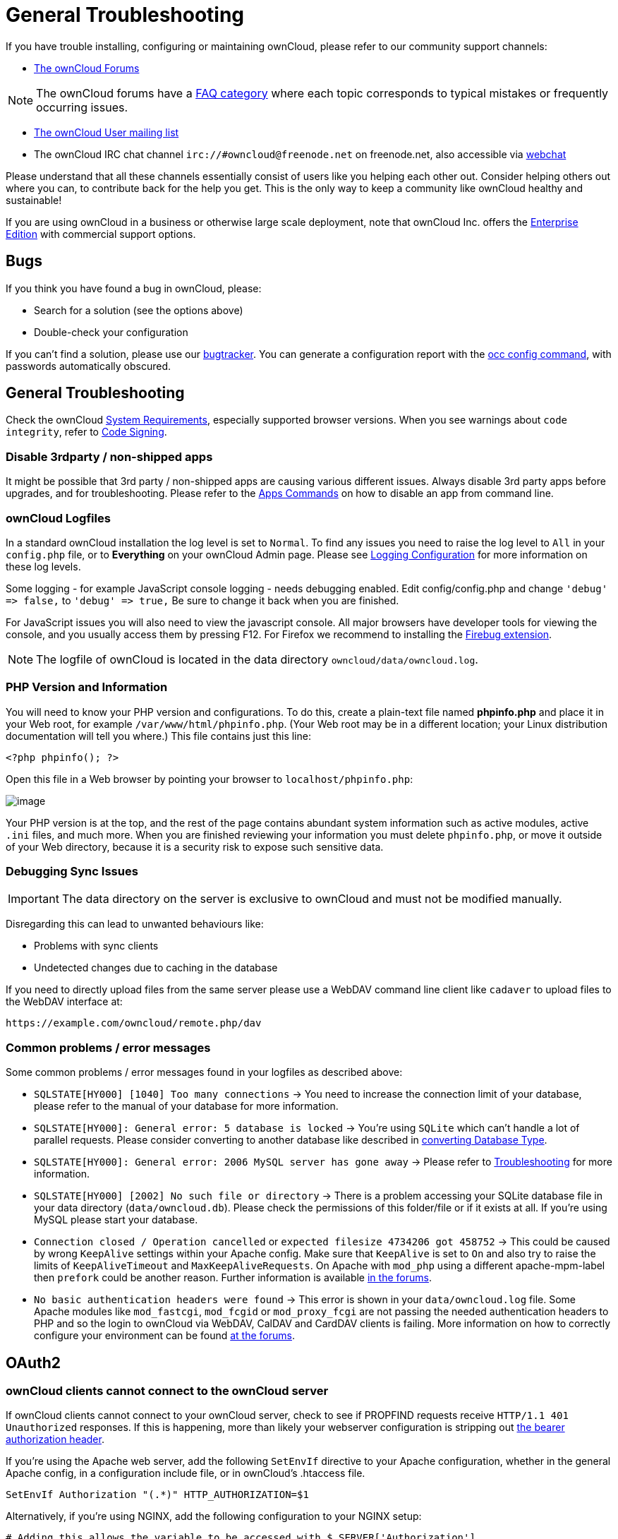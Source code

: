 General Troubleshooting
=======================

If you have trouble installing, configuring or maintaining ownCloud,
please refer to our community support channels:

* https://central.owncloud.org[The ownCloud Forums]

NOTE: The ownCloud forums have a https://owncloud.org/faq/[FAQ category] where each topic corresponds to typical mistakes or frequently occurring issues.

* https://mailman.owncloud.org/mailman/listinfo/user[The ownCloud User
mailing list]
* The ownCloud IRC chat channel `irc://#owncloud@freenode.net` on
freenode.net, also accessible via
http://webchat.freenode.net/?channels=owncloud[webchat]

Please understand that all these channels essentially consist of users
like you helping each other out. Consider helping others out where you
can, to contribute back for the help you get. This is the only way to
keep a community like ownCloud healthy and sustainable!

If you are using ownCloud in a business or otherwise large scale
deployment, note that ownCloud Inc. offers the
https://owncloud.com/lp/community-or-enterprise/[Enterprise Edition]
with commercial support options.

[[bugs]]
Bugs
----

If you think you have found a bug in ownCloud, please:

* Search for a solution (see the options above)
* Double-check your configuration

If you can’t find a solution, please use our https://doc.owncloud.org/server/latest/developer_manual/bugtracker/index.html[bugtracker].
You can generate a configuration report with the xref:configuration/server/occ_command.adoc#config-command[occ config command], with passwords automatically obscured.

[[general-troubleshooting-1]]
General Troubleshooting
-----------------------

Check the ownCloud xref:installation/system_requirements.adoc[System Requirements], especially supported browser versions.
When you see warnings about `code integrity`, refer to xref:issues/code_signing.adoc[Code Signing].

[[disable-3rdparty-non-shipped-apps]]
Disable 3rdparty / non-shipped apps
~~~~~~~~~~~~~~~~~~~~~~~~~~~~~~~~~~~

It might be possible that 3rd party / non-shipped apps are causing various different issues. 
Always disable 3rd party apps before upgrades, and for troubleshooting. 
Please refer to the xref:configuration/server/occ_command.adoc#apps-command[Apps Commands] on how to disable an app from command line.

[[owncloud-logfiles]]
ownCloud Logfiles
~~~~~~~~~~~~~~~~~

In a standard ownCloud installation the log level is set to `Normal`. 
To find any issues you need to raise the log level to `All` in your `config.php` file, or to *Everything* on your ownCloud Admin page.
Please see xref:configuration/server/logging_configuration.adoc[Logging Configuration] for more information on these log levels.

Some logging - for example JavaScript console logging - needs debugging
enabled. Edit config/config.php and change `'debug' => false,` to
`'debug' => true,` Be sure to change it back when you are finished.

For JavaScript issues you will also need to view the javascript console.
All major browsers have developer tools for viewing the console, and you
usually access them by pressing F12. For Firefox we recommend to
installing the https://getfirebug.com/[Firebug extension].

NOTE: The logfile of ownCloud is located in the data directory `owncloud/data/owncloud.log`.

[[php-version-and-information]]
PHP Version and Information
~~~~~~~~~~~~~~~~~~~~~~~~~~~

You will need to know your PHP version and configurations. To do this,
create a plain-text file named *phpinfo.php* and place it in your Web
root, for example `/var/www/html/phpinfo.php`. (Your Web root may be in
a different location; your Linux distribution documentation will tell
you where.) This file contains just this line:

....
<?php phpinfo(); ?>
....

Open this file in a Web browser by pointing your browser to
`localhost/phpinfo.php`:

image:/owncloud-docs/_images/phpinfo.png[image]

Your PHP version is at the top, and the rest of the page contains
abundant system information such as active modules, active `.ini` files,
and much more. When you are finished reviewing your information you must
delete `phpinfo.php`, or move it outside of your Web directory, because
it is a security risk to expose such sensitive data.

[[debugging-sync-issues]]
Debugging Sync Issues
~~~~~~~~~~~~~~~~~~~~~

IMPORTANT: The data directory on the server is exclusive to ownCloud and must not be modified manually.

Disregarding this can lead to unwanted behaviours like:

* Problems with sync clients
* Undetected changes due to caching in the database

If you need to directly upload files from the same server please use a
WebDAV command line client like `cadaver` to upload files to the WebDAV
interface at:

`https://example.com/owncloud/remote.php/dav`

[[common-problems-error-messages]]
Common problems / error messages
~~~~~~~~~~~~~~~~~~~~~~~~~~~~~~~~

Some common problems / error messages found in your logfiles as
described above:

* `SQLSTATE[HY000] [1040] Too many connections` -> You need to increase the connection limit of your database, please refer to the manual of your database for more information.
* `SQLSTATE[HY000]: General error: 5 database is locked` -> You’re using `SQLite` which can’t handle a lot of parallel requests. Please consider converting to another database like described in xref:configuration/database/db_conversion.adoc[converting Database Type].
* `SQLSTATE[HY000]: General error: 2006 MySQL server has gone away` -> Please refer to xref:configuration/database/linux_database_configuration.adoc#troubleshooting[Troubleshooting] for more information.
* `SQLSTATE[HY000] [2002] No such file or directory` -> There is a problem accessing your SQLite database file in your data directory (`data/owncloud.db`). Please check the permissions of this folder/file or if it exists at all. If you’re using MySQL please start your database.
* `Connection closed / Operation cancelled` or `expected filesize 4734206 got 458752` -> This could be caused by wrong `KeepAlive` settings within your Apache config. Make sure that `KeepAlive` is set to `On` and also try to raise the limits of `KeepAliveTimeout` and `MaxKeepAliveRequests`. On Apache with `mod_php` using a different apache-mpm-label then `prefork` could be another reason. Further information is available https://central.owncloud.org/t/expected-filesize-xxx-got-yyy-0/816[in the forums].
* `No basic authentication headers were found` -> This error is shown in your `data/owncloud.log` file. Some Apache modules like `mod_fastcgi`, `mod_fcgid` or `mod_proxy_fcgi` are not passing the needed authentication headers to PHP and so the login to ownCloud via WebDAV, CalDAV and CardDAV clients is failing. More information on how to correctly configure your environment can be found https://central.owncloud.org/t/no-basic-authentication-headers-were-found-message/819[at the forums].

[[oauth2]]
OAuth2
------

[[owncloud-clients-cannot-connect-to-the-owncloud-server]]
ownCloud clients cannot connect to the ownCloud server
~~~~~~~~~~~~~~~~~~~~~~~~~~~~~~~~~~~~~~~~~~~~~~~~~~~~~~

If ownCloud clients cannot connect to your ownCloud server, check to see
if PROPFIND requests receive `HTTP/1.1 401 Unauthorized` responses. If
this is happening, more than likely your webserver configuration is
stripping out https://tools.ietf.org/html/rfc6750[the bearer authorization header].

If you’re using the Apache web server, add the following `SetEnvIf`
directive to your Apache configuration, whether in the general Apache
config, in a configuration include file, or in ownCloud’s .htaccess
file.

....
SetEnvIf Authorization "(.*)" HTTP_AUTHORIZATION=$1
....

Alternatively, if you’re using NGINX, add the following configuration to
your NGINX setup:

....
# Adding this allows the variable to be accessed with $_SERVER['Authorization']
fastcgi_param Authorization $http_authorization;
....

[[missing-data-directory]]
Missing Data Directory
----------------------

During the normal course of operations, the ownCloud data directory may
be temporarily unavailable for a variety of reasons. These can include
network timeouts on mounted network disks, unintentional unmounting of
the partition on which the directory sits, or a corruption of the RAID
setup. If you have experienced this, here’s how ownCloud works and what
you can expect.

During normal operation, ownCloud’s data directory contains a hidden
file, named `.ocdata`. The purpose of this file is for setups where the
data folder is mounted (such as via NFS) and for some reason the mount
disappeared. If the directory isn’t available, the data folder would, in
effect, be completely empty and the ``.ocdata'' would be missing. When
this happens, ownCloud will return a
https://en.wikipedia.org/wiki/List_of_HTTP_status_codes#5xx_Server_Error[503
Service not available] error, to prevent clients believing that the
files are gone.

[[troubleshooting-web-server-and-php-problems]]
Troubleshooting Web server and PHP problems
-------------------------------------------

[[logfiles]]
Logfiles
~~~~~~~~

When having issues the first step is to check the logfiles provided by
PHP, the Web server and ownCloud itself.

NOTE: In the following the paths to the logfiles of a default Debian installation running Apache2 with mod_php is assumed. On other Web servers, Linux distros or operating systems they can differ.

* The logfile of Apache2 is located in `/var/log/apache2/error.log`.
* The logfile of PHP can be configured in your
`/etc/php5/apache2/php.ini`. You need to set the directive `log_errors`
to `On` and choose the path to store the logfile in the `error_log`
directive. After those changes you need to restart your Web server.
* The logfile of ownCloud is located in the data directory
`/var/www/owncloud/data/owncloud.log`.

[[web-server-and-php-modules]]
Web Server and PHP Modules
~~~~~~~~~~~~~~~~~~~~~~~~~~

NOTE: link:https://www.lighttpd.net/[Lighttpd] is not supported with ownCloud — and some ownCloud features may not work _at all_ on Lighttpd.

There are some Web server or PHP modules which are known to cause
various problems like broken up-/downloads. The following shows a draft
overview of these modules:

==== Apache

* libapache2-mod-php5filter (use libapache2-mod-php5 instead)
* mod_dav
* mod_deflate
* mod_evasive
* mod_pagespeed
* mod_proxy_html (can cause broken PDF downloads)
* mod_reqtimeout
* mod_security
* mod_spdy together with libapache2-mod-php5 / mod_php (use fcgi or
php-fpm instead)
* mod_xsendfile / X-Sendfile (causing broken downloads if not configured
correctly)

==== NGINX

* ngx_pagespeed
* HttpDavModule
* X-Sendfile (causing broken downloads if not configured correctly)

==== PHP

* eAccelerator

[[troubleshooting-webdav]]
Troubleshooting WebDAV
----------------------

[[general-troubleshooting-2]]
General troubleshooting
~~~~~~~~~~~~~~~~~~~~~~~

ownCloud uses SabreDAV, and the SabreDAV documentation is comprehensive
and helpful.

See:

* http://sabre.io/dav/faq/[SabreDAV FAQ]
* http://sabre.io/dav/webservers[Web servers] (Lists lighttpd as not
recommended)
* http://sabre.io/dav/large-files/[Working with large files] (Shows a
PHP bug in older SabreDAV versions and information for mod_security
problems)
* http://sabre.io/dav/0bytes[0 byte files] (Reasons for empty files on
the server)
* http://sabre.io/dav/clients/[Clients] (A comprehensive list of WebDAV
clients, and possible problems with each one)
* http://sabre.io/dav/clients/finder/[Finder, OS X’s built-in WebDAV
client] (Describes problems with Finder on various Web servers)

There is also a well maintained FAQ thread available at the
https://central.owncloud.org/t/how-to-fix-caldav-carddav-webdav-problems/852[ownCloud
Forums] which contains various additional information about WebDAV
problems.

[[error-0x80070043-the-network-name-cannot-be-found.-while-adding-a-network-drive]]
=== Error 0x80070043 ``The network name cannot be found.'' while adding a network drive

The windows native WebDAV client might fail with the following error
message:

....
Error 0x80070043 "The network name cannot be found." while adding a network drive
....

A known workaround for this issue is to update your web server
configuration.

*Apache*

You need to add the following rule set to your main web server or
virtual host configuration, or the `.htaccess` file in your document
root.

....
# Fixes Windows WebDav client error 0x80070043 "The network name cannot be found."
RewriteEngine On
RewriteCond %{HTTP_USER_AGENT} ^(DavClnt)$
RewriteCond %{REQUEST_METHOD} ^(OPTIONS)$
RewriteRule .* - [R=401,L]
....

[[troubleshooting-contacts-calendar]]
Troubleshooting Contacts & Calendar
-----------------------------------

[[service-discovery]]
Service discovery
~~~~~~~~~~~~~~~~~

Some clients - especially on iOS/Mac OS X - have problems finding the
proper sync URL, even when explicitly configured to use it.

If you want to use CalDAV or CardDAV clients together with ownCloud it
is important to have a correct working setup of the following URLs:

[verse]
--
`https://example.com/.well-known/carddav`
`https://example.com/.well-known/caldav`

--

Those need to be redirecting your clients to the correct DAV endpoints.
If running ownCloud at the document root of your Web server the correct
URL is:

`https://example.com/remote.php/dav`

and if running in a subfolder like `owncloud`:

`https://example.com/owncloud/remote.php/dav`

For the first case the .htaccess file shipped with ownCloud should do
this work for your when running Apache. You only need to make sure that
your Web server is using this file.

If your ownCloud instance is installed in a subfolder called `owncloud`
and you’re running Apache create or edit the .htaccess file within the
document root of your Web server and add the following lines:

....
Redirect 301 /.well-known/carddav /owncloud/remote.php/dav
Redirect 301 /.well-known/caldav /owncloud/remote.php/dav
....

Now change the URL in the client settings to just use:

`https://example.com`

instead of e.g.

`https://example.com/owncloud/remote.php/dav/principals/username`.

There are also several techniques to remedy this, which are described
extensively at the http://sabre.io/dav/service-discovery/[Sabre DAV
website].

[[unable-to-update-contacts-or-events]]
Unable to update Contacts or Events
~~~~~~~~~~~~~~~~~~~~~~~~~~~~~~~~~~~

If you get an error like:

`PATCH https://example.com/remote.php/dav HTTP/1.0 501 Not Implemented`

it is likely caused by one of the following reasons:

Using Pound reverse-proxy/load balancer::
  As of writing this Pound doesn’t support the HTTP/1.1 verb. Pound is
  easily
  http://www.apsis.ch/pound/pound_list/archive/2013/2013-08/1377264673000[patched]
  to support HTTP/1.1.
Misconfigured Web server::
  Your Web server is misconfigured and blocks the needed DAV methods.
  Please refer to xref:troubleshooting-webdav[Troubleshooting WebDAV] above for troubleshooting steps.

[[client-sync-stalls]]
Client Sync Stalls
------------------

One known reason is stray locks. These should expire automatically after an hour. 
If stray locks don’t expire (identified by e.g. repeated `file.txt is locked` and/or `Exception\\\\FileLocked` messages in your data/owncloud.log), make sure that you are running system cron and not Ajax cron (See xref:configuration/server/background_jobs_configuration.adoc[Background Jobs]).
See https://github.com/owncloud/core/issues/22116 and https://central.owncloud.org/t/file-is-locked-how-to-unlock/985 for some discussion and additional info of this issue.

[[other-issues]]
Other issues
------------

Some services like _Cloudflare_ can cause issues by minimizing
JavaScript and loading it only when needed. When having issues like a
not working login button or creating new users make sure to disable such
services first.
